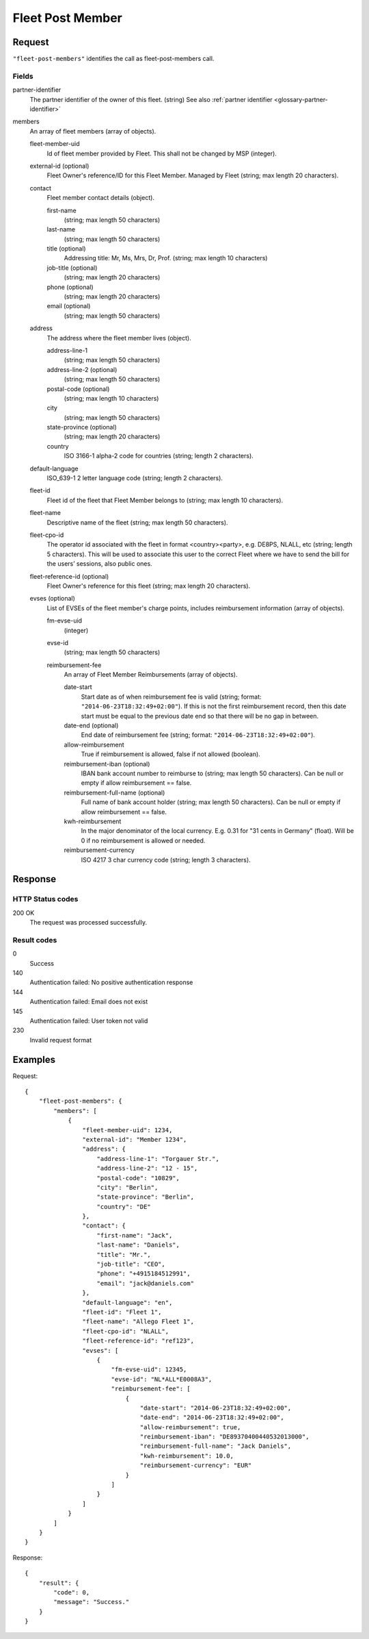 .. highlight:: js

.. _calls-fleetpostmembers-docs:

Fleet Post Member
=================

Request
-------

``"fleet-post-members"`` identifies the call as fleet-post-members call.

Fields
~~~~~~
partner-identifier
    The partner identifier of the owner of this fleet. (string)
    See also :ref:`partner identifier <glossary-partner-identifier>`

members
    An array of fleet members (array of objects).

    fleet-member-uid
        Id of fleet member provided by Fleet. This shall not be changed by MSP (integer).

    external-id (optional)
        Fleet Owner's reference/ID for this Fleet Member. Managed by Fleet (string; max length 20 characters).

    contact
        Fleet member contact details (object).

        first-name
            (string; max length 50 characters)

        last-name
            (string; max length 50 characters)

        title (optional)
            Addressing title: Mr, Ms, Mrs, Dr, Prof. (string; max length 10 characters)

        job-title (optional)
            (string; max length 20 characters)

        phone (optional)
            (string; max length 20 characters)

        email (optional)
            (string; max length 50 characters)

    address
        The address where the fleet member lives (object).

        address-line-1
            (string; max length 50 characters)

        address-line-2 (optional)
            (string; max length 50 characters)

        postal-code (optional)
            (string; max length 10 characters)

        city
            (string; max length 50 characters)

        state-province (optional)
            (string; max length 20 characters)

        country
            ISO 3166-1 alpha-2 code for countries (string; length 2 characters).

    default-language
        ISO_639-1 2 letter language code (string; length 2 characters).

    fleet-id
        Fleet id of the fleet that Fleet Member belongs to (string; max length 10 characters).

    fleet-name
        Descriptive name of the fleet (string; max length 50 characters).

    fleet-cpo-id
        The operator id associated with the fleet in format <country><party>, e.g. DE8PS, NLALL, etc (string; length 5 characters).
        This will be used to associate this user to the correct Fleet where we have to send the bill for the users’ sessions, also public ones.

    fleet-reference-id (optional)
        Fleet Owner's reference for this fleet (string; max length 20 characters).

    evses (optional)
        List of EVSEs of the fleet member's charge points, includes reimbursement information (array of objects).

        fm-evse-uid
            (integer)

        evse-id
            (string; max length 50 characters)

        reimbursement-fee
            An array of Fleet Member Reimbursements (array of objects).

            date-start
                Start date as of when reimbursement fee is valid (string; format: ``"2014-06-23T18:32:49+02:00"``).
                If this is not the first reimbursement record, then this date start must be equal to the previous date end so that there will be no gap in between.

            date-end (optional)
                End date of reimbursement fee (string; format: ``"2014-06-23T18:32:49+02:00"``).

            allow-reimbursement
                True if reimbursement is allowed, false if not allowed (boolean).

            reimbursement-iban (optional)
                IBAN bank account number to reimburse to (string; max length 50 characters).
                Can be null or empty if allow reimbursement == false.

            reimbursement-full-name (optional)
                Full name of bank account holder (string; max length 50 characters).
                Can be null or empty if allow reimbursement == false.

            kwh-reimbursement
                In the major denominator of the local currency. E.g. 0.31 for "31 cents in Germany" (float).
                Will be 0 if no reimbursement is allowed or needed.

            reimbursement-currency
                ISO 4217 3 char currency code (string; length 3 characters).



Response
--------

HTTP Status codes
~~~~~~~~~~~~~~~~~

200 OK
    The request was processed successfully.

Result codes
~~~~~~~~~~~~
0
    Success
140
    Authentication failed: No positive authentication response
144
    Authentication failed: Email does not exist
145
    Authentication failed: User token not valid
230
    Invalid request format

Examples
--------

Request::

    {
        "fleet-post-members": {
            "members": [
                {
                    "fleet-member-uid": 1234,
                    "external-id": "Member 1234",
                    "address": {
                        "address-line-1": "Torgauer Str.",
                        "address-line-2": "12 - 15",
                        "postal-code": "10829",
                        "city": "Berlin",
                        "state-province": "Berlin",
                        "country": "DE"
                    },
                    "contact": {
                        "first-name": "Jack",
                        "last-name": "Daniels",
                        "title": "Mr.",
                        "job-title": "CEO",
                        "phone": "+4915184512991",
                        "email": "jack@daniels.com"
                    },
                    "default-language": "en",
                    "fleet-id": "Fleet 1",
                    "fleet-name": "Allego Fleet 1",
                    "fleet-cpo-id": "NLALL",
                    "fleet-reference-id": "ref123",
                    "evses": [
                        {
                            "fm-evse-uid": 12345,
                            "evse-id": "NL*ALL*E0008A3",
                            "reimbursement-fee": [
                                {
                                    "date-start": "2014-06-23T18:32:49+02:00",
                                    "date-end": "2014-06-23T18:32:49+02:00",
                                    "allow-reimbursement": true,
                                    "reimbursement-iban": "DE89370400440532013000",
                                    "reimbursement-full-name": "Jack Daniels",
                                    "kwh-reimbursement": 10.0,
                                    "reimbursement-currency": "EUR"
                                }
                            ]
                        }
                    ]
                }
            ]
        }
    }

Response::

    {
        "result": {
            "code": 0,
            "message": "Success."
        }
    }
